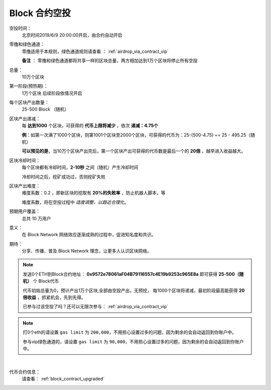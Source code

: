.. _airdrop_via_contract:

Block 合约空投
===================================

空投时间：
   北京时间2019/6/9 20:00:00开启，由合约自动开启

零撸和绿色通道：
   零撸适用于本规则，绿色通道规则请查看 ： :ref:`airdrop_via_contract_vip`

   **备注** ： 零撸和绿色通道都将共享一样的区块总量，两方相加达到1万个区块将停止所有空投

总量：
   10万个区块

第一阶段(预热期)：
   1万个区块  后续阶段依情况开启

每个区块产出数量：
   25-500 Block （随机）

区块产出递减：
   每 **达到1000** 个区块，可获得的 **代币上限将减少** ，依次 **递减：4.75个**

   **例**：如第一次满了1000个区块，则第1001个区块至2000个区块，可获得的代币为：25-(500-4.75) == 25 - 495.25（随机）
   
   **可以预见的是**，当10万个区块产出完后，第一个区块产出可获得的代币数是最后一个的 **20倍** ，越早进入收益越大。

区块冷却时间：
   每个区块都有冷却时间，**2-10秒** 之间（随机）产生冷却时间

   冷却时间之后，挖矿成功过，否则挖矿失败

区块产出难度：
   难度系数：0.2 ，即新区块的挖取有 **20%的失败率** ，防止机器人脚本，等
   
   难度系数，将在空投过程中 *适度调整，以趋近合理化*。

预期用户覆盖：
   总共 10 万用户

意义：
   在 Block Network 网络效应逐渐成熟的过程中，促进知名度和共识。

期待：
   分享、传播、普及 Block Network 理念，让更多人认识区块网络。




.. NOTE::
   发送0个ETH到Block合约地址：
   **0x9572e78061aF04B79116557c4E19b9253c965E8a**
   即可获得 **25-500（随机）** 个 Block代币 
   
   代币初始总量为0，预计产出1万个区块,全部由空投产出，无预挖，
   每1000个区块将递减，最初阶段最高能获得 **20倍收益** ，抓紧机会，先到先得。

   已参与过该空投了吗？还可以无限次参与： :ref:`airdrop_via_contract_vip`
   

.. NOTE::

   打0个eth的请设置 ``gas limit`` 为 ``200,000``，不用担心设置过多的问题，因为剩余的会自动返回到你账户中。
   
   参与vip绿色通道的，请设置 ``gas limit`` 为 ``90,000``，不用担心设置过多的问题，因为剩余的会自动返回到你账户中。


|
代币合约信息：
   请查看： :ref:`block_contract_upgraded`
